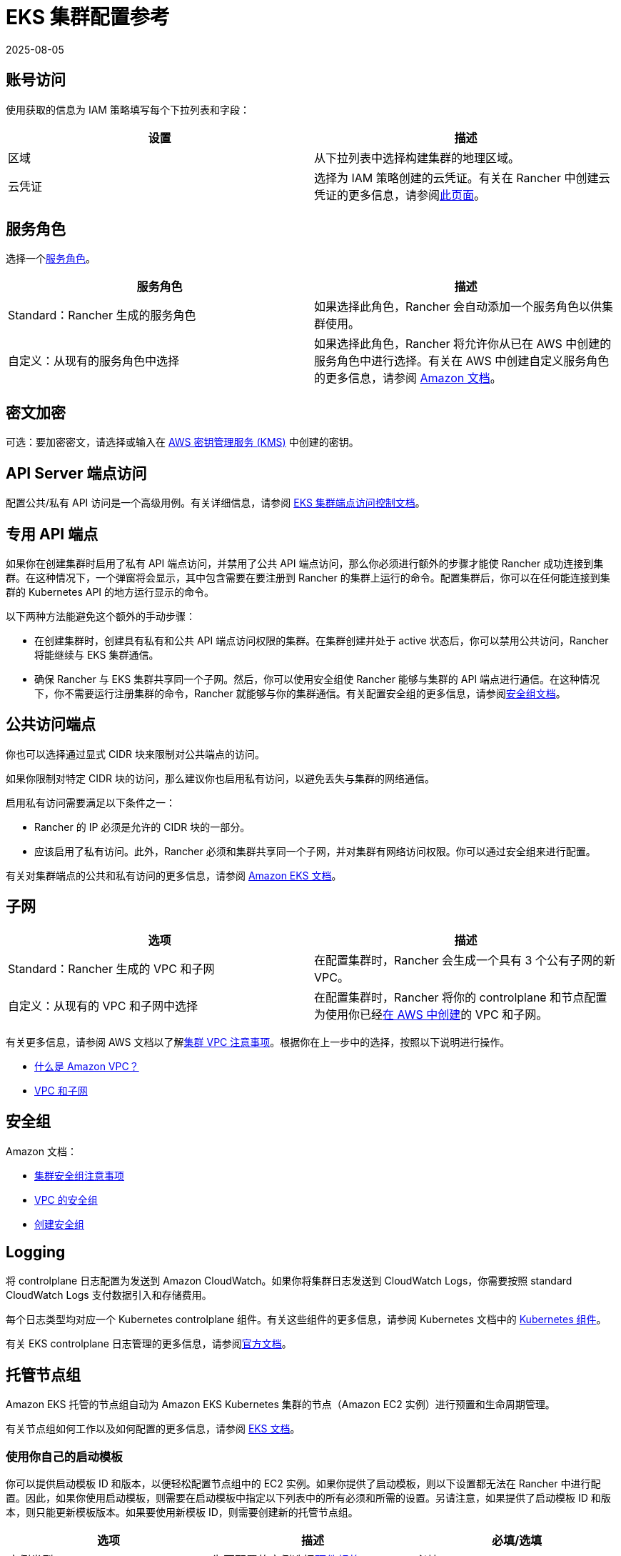 = EKS 集群配置参考
:revdate: 2025-08-05
:page-revdate: {revdate}

== 账号访问

使用获取的信息为 IAM 策略填写每个下拉列表和字段：

|===
| 设置 | 描述

| 区域
| 从下拉列表中选择构建集群的地理区域。

| 云凭证
| 选择为 IAM 策略创建的云凭证。有关在 Rancher 中创建云凭证的更多信息，请参阅xref:rancher-admin/users/settings/manage-cloud-credentials.adoc[此页面]。
|===

== 服务角色

选择一个link:https://docs.aws.amazon.com/IAM/latest/UserGuide/using-service-linked-roles.html[服务角色]。

|===
| 服务角色 | 描述

| Standard：Rancher 生成的服务角色
| 如果选择此角色，Rancher 会自动添加一个服务角色以供集群使用。

| 自定义：从现有的服务角色中选择
| 如果选择此角色，Rancher 将允许你从已在 AWS 中创建的服务角色中进行选择。有关在 AWS 中创建自定义服务角色的更多信息，请参阅 https://docs.aws.amazon.com/IAM/latest/UserGuide/using-service-linked-roles.html#create-service-linked-role[Amazon 文档]。
|===

== 密文加密

可选：要加密密文，请选择或输入在 https://docs.aws.amazon.com/kms/latest/developerguide/overview.html[AWS 密钥管理服务 (KMS)] 中创建的密钥。

== API Server 端点访问

配置公共/私有 API 访问是一个高级用例。有关详细信息，请参阅 https://docs.aws.amazon.com/eks/latest/userguide/cluster-endpoint.html[EKS 集群端点访问控制文档]。

== 专用 API 端点

如果你在创建集群时启用了私有 API 端点访问，并禁用了公共 API 端点访问，那么你必须进行额外的步骤才能使 Rancher 成功连接到集群。在这种情况下，一个弹窗将会显示，其中包含需要在要注册到 Rancher 的集群上运行的命令。配置集群后，你可以在任何能连接到集群的 Kubernetes API 的地方运行显示的命令。

以下两种方法能避免这个额外的手动步骤：

* 在创建集群时，创建具有私有和公共 API 端点访问权限的集群。在集群创建并处于 active 状态后，你可以禁用公共访问，Rancher 将能继续与 EKS 集群通信。
* 确保 Rancher 与 EKS 集群共享同一个子网。然后，你可以使用安全组使 Rancher 能够与集群的 API 端点进行通信。在这种情况下，你不需要运行注册集群的命令，Rancher 就能够与你的集群通信。有关配置安全组的更多信息，请参阅link:https://docs.aws.amazon.com/vpc/latest/userguide/VPC_SecurityGroups.html[安全组文档]。

== 公共访问端点

你也可以选择通过显式 CIDR 块来限制对公共端点的访问。

如果你限制对特定 CIDR 块的访问，那么建议你也启用私有访问，以避免丢失与集群的网络通信。

启用私有访问需要满足以下条件之一：

* Rancher 的 IP 必须是允许的 CIDR 块的一部分。
* 应该启用了私有访问。此外，Rancher 必须和集群共享同一个子网，并对集群有网络访问权限。你可以通过安全组来进行配置。

有关对集群端点的公共和私有访问的更多信息，请参阅 https://docs.aws.amazon.com/eks/latest/userguide/cluster-endpoint.html[Amazon EKS 文档]。

== 子网

|===
| 选项 | 描述

| Standard：Rancher 生成的 VPC 和子网
| 在配置集群时，Rancher 会生成一个具有 3 个公有子网的新 VPC。

| 自定义：从现有的 VPC 和子网中选择
| 在配置集群时，Rancher 将你的 controlplane 和节点配置为使用你已经link:https://docs.aws.amazon.com/vpc/latest/userguide/what-is-amazon-vpc.html[在 AWS 中创建]的 VPC 和子网。
|===

有关更多信息，请参阅 AWS 文档以了解link:https://docs.aws.amazon.com/eks/latest/userguide/network_reqs.html[集群 VPC 注意事项]。根据你在上一步中的选择，按照以下说明进行操作。

* https://docs.aws.amazon.com/vpc/latest/userguide/what-is-amazon-vpc.html[什么是 Amazon VPC？]
* https://docs.aws.amazon.com/vpc/latest/userguide/VPC_Subnets.html[VPC 和子网]

== 安全组

Amazon 文档：

* https://docs.aws.amazon.com/eks/latest/userguide/sec-group-reqs.html[集群安全组注意事项]
* https://docs.aws.amazon.com/vpc/latest/userguide/VPC_SecurityGroups.html[VPC 的安全组]
* https://docs.aws.amazon.com/vpc/latest/userguide/getting-started-ipv4.html#getting-started-create-security-group[创建安全组]

== Logging

将 controlplane 日志配置为发送到 Amazon CloudWatch。如果你将集群日志发送到 CloudWatch Logs，你需要按照 standard CloudWatch Logs 支付数据引入和存储费用。

每个日志类型均对应一个 Kubernetes controlplane 组件。有关这些组件的更多信息，请参阅 Kubernetes 文档中的 https://kubernetes.io/docs/concepts/overview/components/[Kubernetes 组件]。

有关 EKS controlplane 日志管理的更多信息，请参阅link:https://docs.aws.amazon.com/eks/latest/userguide/control-plane-logs.html[官方文档]。

== 托管节点组

Amazon EKS 托管的节点组自动为 Amazon EKS Kubernetes 集群的节点（Amazon EC2 实例）进行预置和生命周期管理。

有关节点组如何工作以及如何配置的更多信息，请参阅 https://docs.aws.amazon.com/eks/latest/userguide/managed-node-groups.html[EKS 文档]。

=== 使用你自己的启动模板

你可以提供启动模板 ID 和版本，以便轻松配置节点组中的 EC2 实例。如果你提供了启动模板，则以下设置都无法在 Rancher 中进行配置。因此，如果你使用启动模板，则需要在启动模板中指定以下列表中的所有必须和所需的设置。另请注意，如果提供了启动模板 ID 和版本，则只能更新模板版本。如果要使用新模板 ID，则需要创建新的托管节点组。

|===
| 选项 | 描述 | 必填/选填

| 实例类型
| 为要配置的实例选择link:https://aws.amazon.com/ec2/instance-types/[硬件规格]。
| 必填

| 镜像 ID
| 为节点指定自定义 AMI。与 EKS 一起使用的自定义 AMI 必须link:https://aws.amazon.com/premiumsupport/knowledge-center/eks-custom-linux-ami/[正确配置]。
| 选填

| 节点卷大小
| 启动模板必须指定具有所需大小的 EBS 卷。
| 必填

| SSH 密钥
| 要添加到实例以对节点进行 SSH 访问的密钥。
| 选填

| 用户数据
| https://docs.aws.amazon.com/eks/latest/userguide/launch-templates.html#launch-template-user-data[MIME 多部分格式]的 Cloud init 脚本。
| 选填

| 实例资源标签
| 标记节点组中的每个 EC2 实例。
| 选填
|===

=== Rancher 管理的启动模板

如果你不指定启动模板，你将能够在 Rancher UI 中配置上述选项，并且可以在创建后更新所有这些选项。为了利用所有这些选项，Rancher 将为你创建和管理启动模板。Rancher 中的所有集群都将有一个 Rancher 管理的启动模板。此外，每个没有指定启动模板的托管节点组都将具有一个管理的启动模板版本。此启动模板的名称将具有 "`rancher-managed-lt-`" 前缀，后面是集群的显示名称。此外，Rancher 管理的启动模板将使用 "`rancher-managed-template`" 键和 "`do-not-modify-or-delete`" 值来进行标记，以将其识别为 Rancher 管理的启动模板。请注意，不要修改或删除此启动模板，或将此启动模板与其他集群或托管节点组一起使用。因为这可能会使你的节点组"`降级`"并需要销毁和重新创建。

=== 自定义 AMI

如果你在启动模板或 Rancher 中指定了自定义 AMI，则必须link:https://aws.amazon.com/premiumsupport/knowledge-center/eks-custom-linux-ami/[正确配置]镜像，并且必须提供用户数据以link:https://docs.aws.amazon.com/eks/latest/userguide/launch-templates.html#launch-template-custom-ami[引导节点]。这是一个高级用例，因此你必须要了解其要求。

如果你指定了不包含自定义 AMI 的启动模板，则 Amazon 将为 Kubernetes 版本和所选区域使用 https://docs.aws.amazon.com/eks/latest/userguide/eks-optimized-ami.html[EKS 优化的 AMI]。你还可以为能从中受益的工作负载选择link:https://docs.aws.amazon.com/eks/latest/userguide/eks-optimized-ami.html#gpu-ami[启用 GPU 的实例]。

[NOTE]
====

如果你在下拉菜单或启动模板中提供了自定义 AMI，则会忽略 Rancher 中设置的启用 GPU 的实例。
====


=== Spot 实例

Spot 实例现在link:https://docs.aws.amazon.com/eks/latest/userguide/managed-node-groups.html#managed-node-group-capacity-types-spot[受 EKS 支持]。如果你指定了启动模板，Amazon 建议不要在模板中提供实例类型。相反，Amazon 建议提供多种实例类型。如果你为节点组启用了"`请求 Spot 实例`"复选框，那么你将有机会提供多种实例类型。

[NOTE]
====

在这种情况下，你在实例类型下拉列表中所选的选项都将被忽略，你必须在"`Spot 实例类型`"中至少指定一种实例类型。此外，与 EKS 一起使用的启动模板无法请求 Spot 实例。请求 Spot 实例必须是 EKS 配置的一部分。
====


=== 节点组设置

以下设置也是可配置的。在创建节点组后，除"`节点组名称`"外的所有选项都是可编辑的。

|===
| 选项 | 描述

| 节点组名称
| 节点组的名称。

| 期望 ASG 大小
| 期望的实例数量。

| 最大 ASG 大小
| 最大的实例数量。在安装 https://docs.aws.amazon.com/eks/latest/userguide/cluster-autoscaler.html[Cluster Autoscaler] 之前，此设置不会生效。

| 最小 ASG 大小
| 最小的实例数量。在安装 https://docs.aws.amazon.com/eks/latest/userguide/cluster-autoscaler.html[Cluster Autoscaler] 之前，此设置不会生效。

| Labels
| 应用于管理的节点组中节点的 Kubernetes 标签。

| Tags
| 管理的节点组的标签，这些标签不会传播到任何相关资源。
|===

== 配置刷新间隔

`eks-refresh-cron` 设置已弃用。它已迁移到 `eks-refresh` 设置，这是一个表示秒的整数。

默认值为 300 秒。

你可以通过运行 `kubectl edit setting eks-refresh` 来更改同步间隔。

如果之前设置了 `eks-refresh-cron` 设置，迁移将自动进行。

刷新窗口越短，争用条件发生的可能性就越小。但这确实增加了遇到 AWS API 可能存在的请求限制的可能性。
